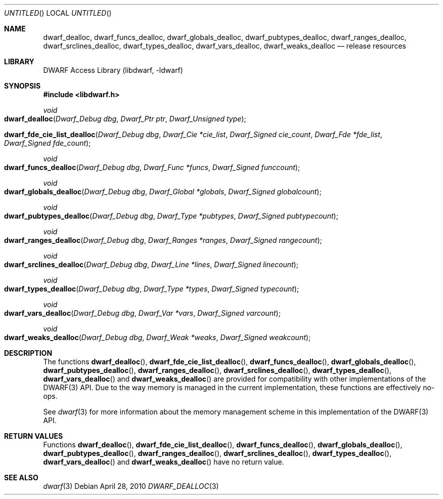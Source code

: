 .\" Copyright (c) 2009,2010 Joseph Koshy.  All rights reserved.
.\"
.\" Redistribution and use in source and binary forms, with or without
.\" modification, are permitted provided that the following conditions
.\" are met:
.\" 1. Redistributions of source code must retain the above copyright
.\"    notice, this list of conditions and the following disclaimer.
.\" 2. Redistributions in binary form must reproduce the above copyright
.\"    notice, this list of conditions and the following disclaimer in the
.\"    documentation and/or other materials provided with the distribution.
.\"
.\" This software is provided by Joseph Koshy ``as is'' and
.\" any express or implied warranties, including, but not limited to, the
.\" implied warranties of merchantability and fitness for a particular purpose
.\" are disclaimed.  in no event shall Joseph Koshy be liable
.\" for any direct, indirect, incidental, special, exemplary, or consequential
.\" damages (including, but not limited to, procurement of substitute goods
.\" or services; loss of use, data, or profits; or business interruption)
.\" however caused and on any theory of liability, whether in contract, strict
.\" liability, or tort (including negligence or otherwise) arising in any way
.\" out of the use of this software, even if advised of the possibility of
.\" such damage.
.\"
.\" $Id$
.\"
.Dd April 28, 2010
.Os
.Dt DWARF_DEALLOC 3
.Sh NAME
.Nm dwarf_dealloc ,
.Nm dwarf_funcs_dealloc ,
.Nm dwarf_globals_dealloc ,
.Nm dwarf_pubtypes_dealloc ,
.Nm dwarf_ranges_dealloc ,
.Nm dwarf_srclines_dealloc ,
.Nm dwarf_types_dealloc ,
.Nm dwarf_vars_dealloc ,
.Nm dwarf_weaks_dealloc
.Nd release resources
.Sh LIBRARY
.Lb libdwarf
.Sh SYNOPSIS
.In libdwarf.h
.Ft void
.Fo dwarf_dealloc
.Fa "Dwarf_Debug dbg"
.Fa "Dwarf_Ptr ptr"
.Fa "Dwarf_Unsigned type"
.Fc
.Fo dwarf_fde_cie_list_dealloc
.Fa "Dwarf_Debug dbg"
.Fa "Dwarf_Cie *cie_list"
.Fa "Dwarf_Signed cie_count"
.Fa "Dwarf_Fde *fde_list"
.Fa "Dwarf_Signed fde_count"
.Fc
.Ft void
.Fo dwarf_funcs_dealloc
.Fa "Dwarf_Debug dbg"
.Fa "Dwarf_Func *funcs"
.Fa "Dwarf_Signed funccount"
.Fc
.Ft void
.Fo dwarf_globals_dealloc
.Fa "Dwarf_Debug dbg"
.Fa "Dwarf_Global *globals"
.Fa "Dwarf_Signed globalcount"
.Fc
.Ft void
.Fo dwarf_pubtypes_dealloc
.Fa "Dwarf_Debug dbg"
.Fa "Dwarf_Type *pubtypes"
.Fa "Dwarf_Signed pubtypecount"
.Fc
.Ft void
.Fo dwarf_ranges_dealloc
.Fa "Dwarf_Debug dbg"
.Fa "Dwarf_Ranges *ranges"
.Fa "Dwarf_Signed rangecount"
.Fc
.Ft void
.Fo dwarf_srclines_dealloc
.Fa "Dwarf_Debug dbg"
.Fa "Dwarf_Line *lines"
.Fa "Dwarf_Signed linecount"
.Fc
.Ft void
.Fo dwarf_types_dealloc
.Fa "Dwarf_Debug dbg"
.Fa "Dwarf_Type *types"
.Fa "Dwarf_Signed typecount"
.Fc
.Ft void
.Fo dwarf_vars_dealloc
.Fa "Dwarf_Debug dbg"
.Fa "Dwarf_Var *vars"
.Fa "Dwarf_Signed varcount"
.Fc
.Ft void
.Fo dwarf_weaks_dealloc
.Fa "Dwarf_Debug dbg"
.Fa "Dwarf_Weak *weaks"
.Fa "Dwarf_Signed weakcount"
.Fc
.Sh DESCRIPTION
The functions
.Fn dwarf_dealloc ,
.Fn dwarf_fde_cie_list_dealloc ,
.Fn dwarf_funcs_dealloc ,
.Fn dwarf_globals_dealloc ,
.Fn dwarf_pubtypes_dealloc ,
.Fn dwarf_ranges_dealloc ,
.Fn dwarf_srclines_dealloc ,
.Fn dwarf_types_dealloc ,
.Fn dwarf_vars_dealloc
and
.Fn dwarf_weaks_dealloc
are provided for compatibility with other implementations of the
DWARF(3) API.
Due to the way memory is managed in the current implementation, these
functions are effectively no-ops.
.Pp
See
.Xr dwarf 3
for more information about the memory management scheme in this
implementation of the DWARF(3) API.
.Sh RETURN VALUES
Functions
.Fn dwarf_dealloc ,
.Fn dwarf_fde_cie_list_dealloc ,
.Fn dwarf_funcs_dealloc ,
.Fn dwarf_globals_dealloc ,
.Fn dwarf_pubtypes_dealloc ,
.Fn dwarf_ranges_dealloc ,
.Fn dwarf_srclines_dealloc ,
.Fn dwarf_types_dealloc ,
.Fn dwarf_vars_dealloc
and
.Fn dwarf_weaks_dealloc
have no return value.
.Sh SEE ALSO
.Xr dwarf 3
